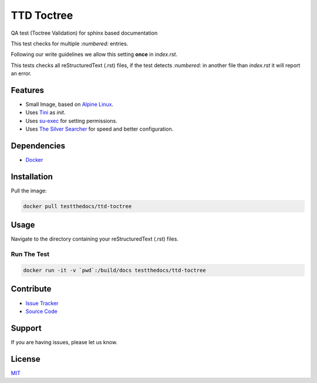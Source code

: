 ===========
TTD Toctree
===========

QA test (Toctree Validation) for sphinx based documentation

This test checks for multiple `:numbered:` entries.

Following our write guidelines we allow this setting **once**
in *index.rst*.

This tests checks all reStructuredText (.rst) files, if the test detects
`:numbered:` in another file than *index.rst* it will report an error.

Features
========

- Small Image, based on `Alpine Linux <https://www.alpinelinux.org/>`_.
- Uses `Tini <https://github.com/krallin/tini>`_ as `init`.
- Uses `su-exec <https://github.com/ncopa/su-exec>`_ for setting permissions.
- Uses `The Silver Searcher <https://geoff.greer.fm/ag/>`_ for speed and better configuration.

Dependencies
============

- `Docker <https://docker.com>`_

Installation
============

Pull the image:

.. code-block:: shell

   docker pull testthedocs/ttd-toctree


Usage
=====

Navigate to the directory containing your reStructuredText (.rst) files.

Run The Test
------------

.. code-block:: shell

   docker run -it -v `pwd`:/build/docs testthedocs/ttd-toctree


.. image:: docs/_static/ttd-testtoc.gif

Contribute
==========

- `Issue Tracker <htttps://github.com/testthedocs/rakpart/issues>`_
- `Source Code <https://github.com/testthedocs/rakpart/tree/master/ttd-toctree>`_

Support
=======

If you are having issues, please let us know.

License
=======

`MIT <https://choosealicense.com/licenses/mit/>`_